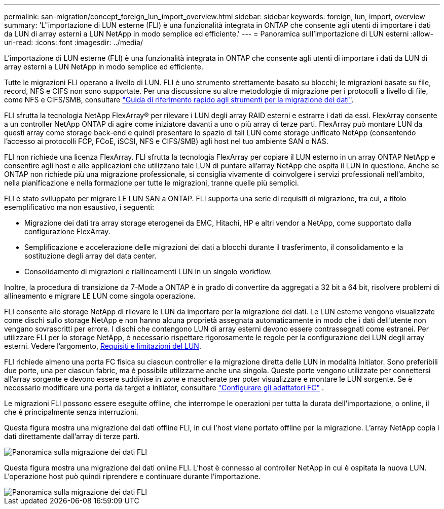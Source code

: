 ---
permalink: san-migration/concept_foreign_lun_import_overview.html 
sidebar: sidebar 
keywords: foreign, lun, import, overview 
summary: 'L"importazione di LUN esterne (FLI) è una funzionalità integrata in ONTAP che consente agli utenti di importare i dati da LUN di array esterni a LUN NetApp in modo semplice ed efficiente.' 
---
= Panoramica sull'importazione di LUN esterni
:allow-uri-read: 
:icons: font
:imagesdir: ../media/


[role="lead"]
L'importazione di LUN esterne (FLI) è una funzionalità integrata in ONTAP che consente agli utenti di importare i dati da LUN di array esterni a LUN NetApp in modo semplice ed efficiente.

Tutte le migrazioni FLI operano a livello di LUN. FLI è uno strumento strettamente basato su blocchi; le migrazioni basate su file, record, NFS e CIFS non sono supportate. Per una discussione su altre metodologie di migrazione per i protocolli a livello di file, come NFS e CIFS/SMB, consultare https://library.netapp.com/ecm/ecm_get_file/ECMP12363719["Guida di riferimento rapido agli strumenti per la migrazione dei dati"].

FLI sfrutta la tecnologia NetApp FlexArray® per rilevare i LUN degli array RAID esterni e estrarre i dati da essi. FlexArray consente a un controller NetApp ONTAP di agire come iniziatore davanti a uno o più array di terze parti. FlexArray può montare LUN da questi array come storage back-end e quindi presentare lo spazio di tali LUN come storage unificato NetApp (consentendo l'accesso ai protocolli FCP, FCoE, iSCSI, NFS e CIFS/SMB) agli host nel tuo ambiente SAN o NAS.

FLI non richiede una licenza FlexArray. FLI sfrutta la tecnologia FlexArray per copiare il LUN esterno in un array ONTAP NetApp e consentire agli host e alle applicazioni che utilizzano tale LUN di puntare all'array NetApp che ospita il LUN in questione. Anche se ONTAP non richiede più una migrazione professionale, si consiglia vivamente di coinvolgere i servizi professionali nell'ambito, nella pianificazione e nella formazione per tutte le migrazioni, tranne quelle più semplici.

FLI è stato sviluppato per migrare LE LUN SAN a ONTAP. FLI supporta una serie di requisiti di migrazione, tra cui, a titolo esemplificativo ma non esaustivo, i seguenti:

* Migrazione dei dati tra array storage eterogenei da EMC, Hitachi, HP e altri vendor a NetApp, come supportato dalla configurazione FlexArray.
* Semplificazione e accelerazione delle migrazioni dei dati a blocchi durante il trasferimento, il consolidamento e la sostituzione degli array del data center.
* Consolidamento di migrazioni e riallineamenti LUN in un singolo workflow.


Inoltre, la procedura di transizione da 7-Mode a ONTAP è in grado di convertire da aggregati a 32 bit a 64 bit, risolvere problemi di allineamento e migrare LE LUN come singola operazione.

FLI consente allo storage NetApp di rilevare le LUN da importare per la migrazione dei dati. Le LUN esterne vengono visualizzate come dischi sullo storage NetApp e non hanno alcuna proprietà assegnata automaticamente in modo che i dati dell'utente non vengano sovrascritti per errore. I dischi che contengono LUN di array esterni devono essere contrassegnati come estranei. Per utilizzare FLI per lo storage NetApp, è necessario rispettare rigorosamente le regole per la configurazione dei LUN degli array esterni. Vedere l'argomento, xref:concept_lun_requirements_and_limitations.adoc[Requisiti e limitazioni del LUN].

FLI richiede almeno una porta FC fisica su ciascun controller e la migrazione diretta delle LUN in modalità Initiator. Sono preferibili due porte, una per ciascun fabric, ma è possibile utilizzarne anche una singola. Queste porte vengono utilizzate per connettersi all'array sorgente e devono essere suddivise in zone e mascherate per poter visualizzare e montare le LUN sorgente. Se è necessario modificare una porta da target a initiator, consultare link:https://docs.netapp.com/us-en/ontap/san-admin/configure-fc-adapters-task.html["Configurare gli adattatori FC"^] .

Le migrazioni FLI possono essere eseguite offline, che interrompe le operazioni per tutta la durata dell'importazione, o online, il che è principalmente senza interruzioni.

Questa figura mostra una migrazione dei dati offline FLI, in cui l'host viene portato offline per la migrazione. L'array NetApp copia i dati direttamente dall'array di terze parti.

image::../media/foreign_lun_import_overview_1.png[Panoramica sulla migrazione dei dati FLI]

Questa figura mostra una migrazione dei dati online FLI. L'host è connesso al controller NetApp in cui è ospitata la nuova LUN. L'operazione host può quindi riprendere e continuare durante l'importazione.

image::../media/foreign_lun_import_overview_2.png[Panoramica sulla migrazione dei dati FLI]
